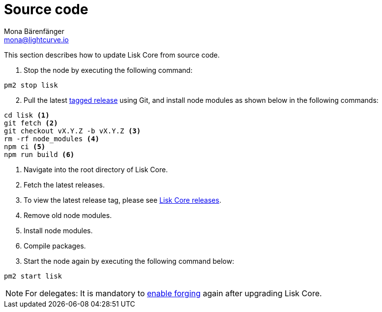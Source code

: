 = Source code
Mona Bärenfänger <mona@lightcurve.io>
:description: How to upgrade Lisk Core from source.
:toc:
:page-next: /lisk-core/3.0.0/monitoring.html
:page-previous: /lisk-core/3.0.0/management/source.html
:page-next-title: Monitoring
:page-previous-title: Source code commands
:v_sdk: master

:url_core_releases: https://github.com/LiskHQ/lisk-core/releases
:url_tagged_releases: https://github.com/LiskHQ/lisk-core/releases

:url_enable_forging: management/forging.adoc

This section describes how to update Lisk Core from source code.

. Stop the node by executing the following command:

[source,bash]
----
pm2 stop lisk
----

[start=2]
. Pull the latest {url_tagged_releases}[tagged release^] using Git, and install node modules as shown below in the following commands:

[source,bash]
----
cd lisk <1>
git fetch <2>
git checkout vX.Y.Z -b vX.Y.Z <3>
rm -rf node_modules <4>
npm ci <5>
npm run build <6>
----

<1> Navigate into the root directory of Lisk Core.
<2> Fetch the latest releases.
<3> To view the latest release tag, please see {url_core_releases}[Lisk Core releases^].
<4> Remove old node modules.
<5> Install node modules.
<6> Compile packages.

[start=3]
. Start the node again by executing the following command below:

[source,bash]
----
pm2 start lisk
----

NOTE: For delegates: It is mandatory to xref:{url_enable_forging}[enable forging] again after upgrading Lisk Core.
